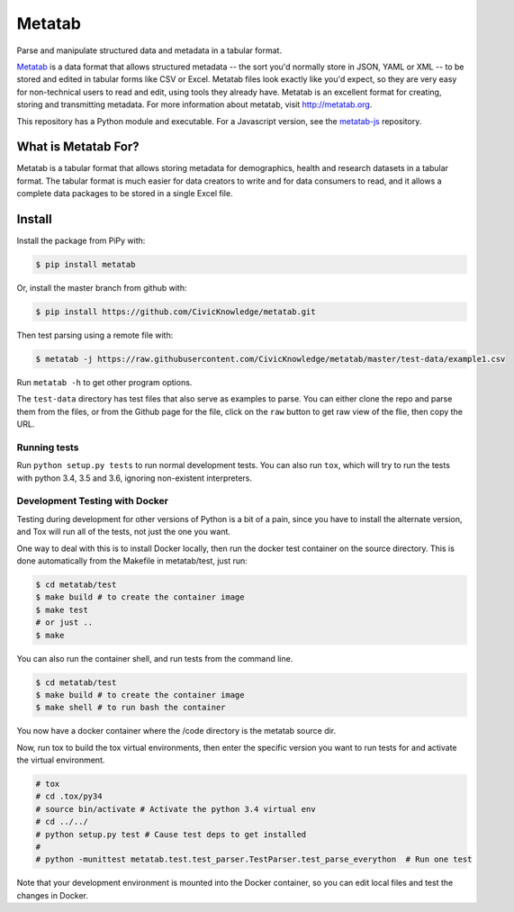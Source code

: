 Metatab
=======

.. image:: https://travis-ci.org/Metatab/metatab.svg?branch=master
    :target: https://travis-ci.org/Metatab/metatab

Parse and manipulate structured data and metadata in a tabular format.

`Metatab <http://metatab.org>`_ is a data format that allows structured
metadata -- the sort you'd normally store in JSON, YAML or XML -- to be stored
and edited in tabular forms like CSV or Excel. Metatab files look exactly like
you'd expect, so they are very easy for non-technical users to read and edit,
using tools they already have. Metatab is an excellent format for creating,
storing and transmitting metadata. For more information about metatab, visit
http://metatab.org.

This repository has a Python module and executable. For a Javascript version,
see the `metatab-js <https://github.com/CivicKnowledge/metatab-js>`_ repository.

What is Metatab For?
--------------------

Metatab is a tabular format that allows storing metadata for demographics,
health and research datasets in a tabular format. The tabular format is much
easier for data creators to write and for data consumers to read, and it allows
a complete data packages to be stored in a single Excel file.


Install
-------



Install the package from PiPy with:

.. code-block:: bash

    $ pip install metatab

Or, install the master branch from github with:

.. code-block:: bash

    $ pip install https://github.com/CivicKnowledge/metatab.git

Then test parsing using a remote file with:

.. code-block:: bash

    $ metatab -j https://raw.githubusercontent.com/CivicKnowledge/metatab/master/test-data/example1.csv

Run ``metatab -h`` to get other program options.

The ``test-data`` directory has test files that also serve as examples to
parse. You can either clone the repo and parse them from the files, or from the
Github page for the file, click on the ``raw`` button to get raw view of the
flie, then copy the URL.


Running tests
+++++++++++++

Run ``python setup.py tests`` to run normal development tests. You can also run
``tox``, which will try to run the tests with python 3.4, 3.5 and 3.6, ignoring
non-existent interpreters.


Development Testing with Docker
+++++++++++++++++++++++++++++++

Testing during development for other versions of Python is a bit of a pain,
since you have to install the alternate version, and Tox will run all of the
tests, not just the one you want.

One way to deal with this is to install Docker locally, then run the docker
test container on the source directory. This is done automatically from the
Makefile in metatab/test, just run:

.. code-block:: bash

    $ cd metatab/test
    $ make build # to create the container image
    $ make test
    # or just ..
    $ make

You can also run the container shell, and run tests from the command line.

.. code-block:: bash

    $ cd metatab/test
    $ make build # to create the container image
    $ make shell # to run bash the container

You now have a docker container where the /code directory is the metatab source dir.

Now, run tox to build the tox virtual environments, then enter the specific version you want to
run tests for and activate the virtual environment.

.. code-block:: bash

    # tox
    # cd .tox/py34
    # source bin/activate # Activate the python 3.4 virtual env
    # cd ../../
    # python setup.py test # Cause test deps to get installed
    #
    # python -munittest metatab.test.test_parser.TestParser.test_parse_everython  # Run one test

Note that your development environment is mounted into the Docker container, so you can edit local
files and test the changes in Docker.







